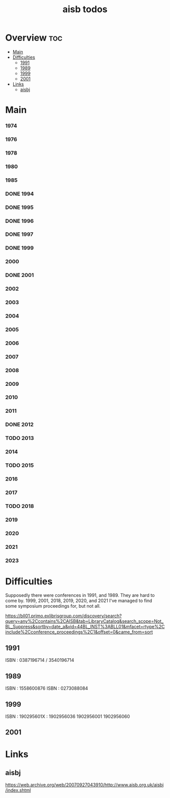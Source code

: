 #+TITLE: aisb todos

* Overview :toc:
- [[#main][Main]]
- [[#difficulties][Difficulties]]
  - [[#1991][1991]]
  - [[#1989][1989]]
  - [[#1999][1999]]
  - [[#2001][2001]]
- [[#links][Links]]
  - [[#aisbj][aisbj]]

* Main
*** 1974
*** 1976
*** 1978
*** 1980
*** 1985
*** DONE 1994
*** DONE 1995
*** DONE 1996
*** DONE 1997
*** DONE 1999
*** 2000
*** DONE 2001
*** 2002
*** 2003
*** 2004
*** 2005
*** 2006
*** 2007
*** 2008
*** 2009
*** 2010
*** 2011
*** DONE 2012
*** TODO 2013
*** 2014
*** TODO 2015
*** 2016
*** 2017
*** TODO 2018
*** 2019
*** 2020
*** 2021
*** 2023
* Difficulties
Supposedly there were conferences in 1991, and 1989. They are hard to come by.
1999, 2001, 2018, 2019, 2020, and 2021 I've managed to find some symposium proceedings for, but not all.

https://bll01.primo.exlibrisgroup.com/discovery/search?query=any%2Ccontains%2CAISB&tab=LibraryCatalog&search_scope=Not_BL_Suppress&sortby=date_a&vid=44BL_INST%3ABLL01&mfacet=rtype%2Cinclude%2Cconference_proceedings%2C1&offset=0&came_from=sort
** 1991
ISBN : 0387196714 / 3540196714
** 1989
ISBN : 1558600876
ISBN : 0273088084
** 1999
 ISBN : 190295601X :
1902956036
1902956001
1902956060
** 2001

* Links
** aisbj
https://web.archive.org/web/20070927043910/http://www.aisb.org.uk/aisbj/index.shtml
